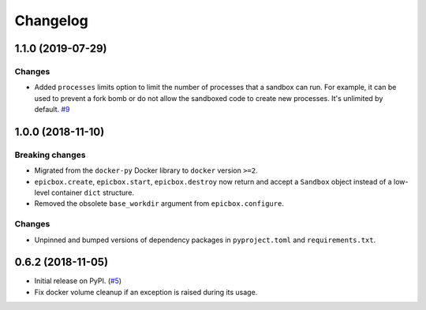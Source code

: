 Changelog
=========

1.1.0 (2019-07-29)
------------------

Changes
^^^^^^^

* Added ``processes`` limits option to limit the number of processes that a sandbox can run.
  For example, it can be used to prevent a fork bomb or do not allow the sandboxed code to create
  new processes. It's unlimited by default.
  `#9 <https://github.com/StepicOrg/epicbox/pull/9>`_

1.0.0 (2018-11-10)
------------------

Breaking changes
^^^^^^^^^^^^^^^^

* Migrated from the ``docker-py`` Docker library  to ``docker`` version ``>=2``.
* ``epicbox.create``, ``epicbox.start``, ``epicbox.destroy`` now return and accept a ``Sandbox``
  object instead of a low-level container ``dict`` structure.
* Removed the obsolete ``base_workdir`` argument from ``epicbox.configure``.

Changes
^^^^^^^

* Unpinned and bumped versions of dependency packages in ``pyproject.toml`` and ``requirements.txt``.


0.6.2 (2018-11-05)
------------------

* Initial release on PyPI. (`#5 <https://github.com/StepicOrg/epicbox/issues/5>`_)
* Fix docker volume cleanup if an exception is raised during its usage.
